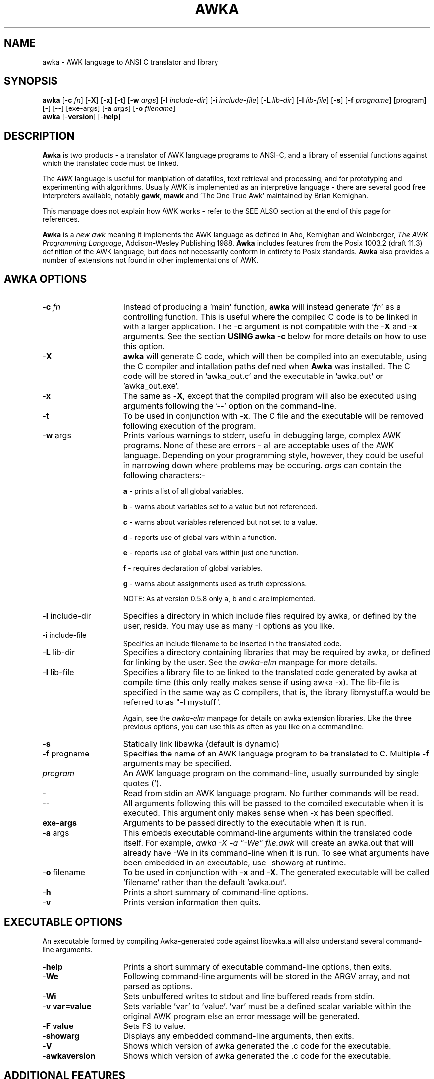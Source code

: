 .TH AWKA 1  "Aug 8 2000" "Version 0.7.x" "USER COMMANDS"
.\" strings
.ds ex \fIexpr\fR
'\" .CS   - begin code excerpt
.de CS
'\" .TP -2
.RS
.nf
.ta .25i .5i .75i 1i
..
'\" .CE   - end code excerpt
.de CE
.fi
.RE
..
'\" .DS   - start indented
.de DS
.TP -2
.RS
.nf
.sp
..
'\" .DE   - end indented
.de DE
.fi
.RE
.sp
..

.SH NAME
awka \- AWK language to ANSI C translator and library
.SH SYNOPSIS
.B awka
[\-\fBc
.IR fn ]
[\-\fBX\fR]
[\-\fBx\fR]
[\-\fBt\fR]
[\-\fBw
.IR args ]
[\-\fBI
.IR include-dir ]
[\-\fBi
.IR include-file ]
[\-\fBL
.IR lib-dir ]
[\-\fBl
.IR lib-file ]
[\-\fBs\fR]
[\-\fBf
.IR progname ]
[program] [\-] [\-\|\-\] [exe-args]
[\-\fBa
.IR args ]
[\-\fBo
.IR filename ]
.br
.B awka
[\-\fBversion\fR]
[\-\fBhelp\fR]
.SH DESCRIPTION
.B Awka
is two products - a translator of AWK language programs to ANSI-C, and
a library of essential functions against which the translated code must
be linked.
.PP
The
.I AWK
language is useful for maniplation of datafiles, text retrieval and processing,
and for prototyping and experimenting with algorithms.  Usually AWK is
implemented as an interpretive language - there are several good free 
interpreters available, notably \fBgawk\fR, \fBmawk\fR and 'The One True Awk'
maintained by Brian Kernighan.
.PP
This manpage does not explain how AWK works - refer to the SEE ALSO section
at the end of this page for references.
.PP
.B Awka
is a \fInew awk\fR meaning it implements the AWK language as defined in Aho, 
Kernighan and Weinberger, \fIThe AWK Programming Language\fR, Addison-Wesley
Publishing 1988.
.B Awka
includes features from the Posix 1003.2 (draft 11.3) definition of the AWK
language, but does not necessarily conform in entirety to Posix standards.
.B Awka
also provides a number of extensions not found in other implementations of
AWK.
.PP
.SH AWKA OPTIONS
.TP \w'\-\fBW'u+\w'\fRsprintf=\fInum\fR'u+2n
\-\fBc \fIfn
Instead of producing a 'main' function, \fBawka\fR will instead
generate '\fIfn\fR' as a controlling function.  This is useful where
the compiled C code is to be linked in with a larger 
application.  The -\fBc\fR argument is not compatible with the
-\fBX\fR and -\fBx\fR arguments.  See the section \fBUSING awka -c\fR
below for more details on how to use this option.
.TP
\-\fBX
\fBawka\fR will generate C code, which will then be compiled
into an executable, using the C compiler and intallation
paths defined when \fBAwka\fR was installed.  The C code will be
stored in 'awka_out.c' and the executable in 'awka.out' or 'awka_out.exe'.
.TP
\-\fBx
The same as -\fBX\fR, except that the compiled program will
also be executed using arguments following the '--' option on
the command-line.
.TP
\-\fBt
To be used in conjunction with -\fBx\fR.  The C file and the
executable will be removed following execution of the 
program.
.TP
\-\fBw \fRargs
Prints various warnings to stderr, useful in debugging large, complex
AWK programs.  None of these are errors \- all are acceptable uses of the AWK
language.  Depending on your programming style, however, they could
be useful in narrowing down where problems may be occuring.
\fIargs\fR can contain the following characters:-

\fBa\fR \- prints a list of all global variables.

\fBb\fR \- warns about variables set to a value but not referenced.

\fBc\fR \- warns about variables referenced but not set to a value.

\fBd\fR \- reports use of global vars within a function.

\fBe\fR \- reports use of global vars within just one function.

\fBf\fR \- requires declaration of global variables.

\fBg\fR \- warns about assignments used as truth expressions.

NOTE: As at version 0.5.8 only a, b and c are implemented.
.TP
\-\fBI \fRinclude-dir
Specifies a directory in which include files required by awka, or
defined by the user, reside.  You may use as many -I options as you
like.
.TP
\-\fBi \fRinclude-file
Specifies an include filename to be inserted in the translated code.
.TP
\-\fBL \fRlib-dir
Specifies a directory containing libraries that may be required by
awka, or defined for linking by the user.  See the \fIawka-elm\fR manpage
for more details.
.TP
\-\fBl \fRlib-file
Specifies a library file to be linked to the translated code generated
by awka at compile time (this only really makes sense if using awka -x).
The lib-file is specified in the same way as C compilers, that is, the
library libmystuff.a would be referred to as "-l mystuff".

Again, see the \fIawka-elm\fR manpage for details on awka extension
libraries.  Like the three previous options, you can use this as often
as you like on a commandline.
.TP
\-\fBs
Statically link libawka (default is dynamic)
.TP
\-\fBf \fRprogname
Specifies the name of an AWK language program to be 
translated to C.  Multiple -\fBf\fR arguments may be specified.
.TP
.I program
An AWK language program on the command-line, usually surrounded by single
quotes (').
.TP
\-\|
Read from stdin an AWK language program.  No further commands will be
read.
.TP
\-\|\-
All arguments following this will be passed to the compiled
executable when it is executed.  This argument only makes
sense when -x has been specified.
.TP
\fBexe-args
Arguments to be passed directly to the executable when it
is run.  
.TP
\-\fBa \fRargs
This embeds executable command-line arguments within the translated
code itself.  For example, \fIawka -X -a "-We" file.awk\fR will create
an awka.out that will already have -We in its command-line when it is
run.  To see what arguments have been embedded in an executable, 
use -showarg at runtime.
.TP
\-\fBo \fRfilename
To be used in conjunction with -\fBx\fR and -\fBX\fR.  The generated
executable will be called 'filename' rather than the default 'awka.out'.
.TP
\-\fBh
Prints a short summary of command-line options.
.TP
\-\fBv
Prints version information then quits.
.PP
.SH EXECUTABLE OPTIONS
.PP
An executable formed by compiling Awka-generated code against libawka.a
will also understand several command-line arguments.
.TP \w'\-\fBW'u+\w'\fRsprintf=\fInum\fR'u+2n
\-\fBhelp
Prints a short summary of executable command-line options, then exits.
.TP
\-\fBWe
Following command-line arguments will be stored in the ARGV
array, and not parsed as options.
.TP
\-\fBWi
Sets unbuffered writes to stdout and line buffered reads from stdin.
.TP
\-\fBv var=value
Sets variable 'var' to 'value'.  'var' must be a defined scalar variable
within the original AWK program else an error message will be generated.  
.TP
\-\fBF value
Sets FS to value.
.TP
\-\fBshowarg
Displays any embedded command-line arguments, then exits.
.TP
\-\fBV
Shows which version of awka generated the .c code for the executable.
.TP
\-\fBawkaversion
Shows which version of awka generated the .c code for the executable.
.PP
.SH ADDITIONAL FEATURES
.PP
\fBawka\fR contains a number of builtin functions may or may not presently be
found in standard AWK implementations.  The functions have been added to
extend functionality, or to provide a faster method of performing tasks that
AWK could otherwise undertake in an inefficient way.
.PP
The new functions are:-
.TP \w'\-\fBW'u+\w'\fRsprintf=\fInum\fR'u+2n
totitle(\fIs\fR)
converts a string to Title or Proper case, with the first letter of each
word uppercased, the remainder lowercased.
.TP
abort()
Exits the AWK program immediately without running the END section.  Originally
from TAWK, Gawk now supports abort() as well.
.TP
alength(\fIa\fR)
returns the number of elements stored in array variable \fIa\fR.
.TP
asort(\fIsrc\fR [,\fIdest\fR])
The function introduced in Gawk 3.1.0.  From Gawk's manpage, this "returns the 
number of elements in the source
array
.IR src .
The contents of
.I src
are sorted using
.IR awka\^ "'s"
normal rules for
comparing values, and the indexes of the
sorted values of
.I src
are replaced with sequential
integers starting with 1. If the optional
destination array
.I dest
is specified, then
.I src
is first duplicated into
.IR dest ,
and then
.I dest
is sorted, leaving the indexes of the
source array
.I src
unchanged."
.TP
ascii(\fIs,n\fR)
Returns the ascii value of character \fIn\fR in string \fIs\fR.  If \fIn\fR is omitted, the
value of the first character will be returned.  If \fIn\fR is longer than the string,
the last character will be returned.  A Null string will result in a return
value of zero.
.TP
char(\fIn\fR)
Returns the character associated with the ascii value of \fIn\fR.  In effect, this is the
complement of the ascii function above.
.TP
left(\fIs,n\fR)
Returns the leftmost \fIn\fR characters of string \fIs\fR.  This is more efficient than
a call to substr.
.TP
right(\fIs,n\fR)
Returns the rightmost \fIn\fR characters of string \fIs\fR.
.TP
ltrim(\fIs, c\fR)
Returns a string with the preceding characters in \fIc\fR removed from the left of \fIs\fR.
For instance, ltrim(" hello", "h ") will return "ello".  If \fIc\fR is not specified,
whitespace will be trimmed.
.TP
rtrim(\fIs, c\fR)
Returns a string with the preceding characters in \fIc\fR removed from the right of \fIs\fR.
For instance, ltrim(" hello", "ol") will return " he".  If \fIc\fR is not specified,
whitespace will be trimmed.
.TP
trim(\fIs, c\fR)
Returns a string with the preceding characters in \fIc\fR removed from each end of \fIs\fR.
For instance, trim(" hello", "oh ") will return "ell".  If \fIc\fR is not specified,
whitespace will be trimmed.  The three trim functions are considerably more efficient than
calls to sub or gsub.
.TP
min(\fIx1,x2,...,xn\fR)
Returns the lowest number in the series \fIx1\fR to \fIxn\fR.  A minimum of
two and a maximum of 255 numbers may be passed as arguments to Min.
.TP
max(\fIx1,x2,...,xn\fR)
Returns the highest number in the series \fIx1\fR to \fIxn\fR.  A minimum of
two and a maximum of 255 numbers may be passed as arguments to Max.
.TP
time(\fIyear,mon,day,hour,sec\fR)  time()
returns a number representing the date & time in seconds since the Epoch, 00:00:00GMT 1 Jan 1970.  The arguments allow specification of a date/time, while no arguments
will return the current time.
.TP
systime()
returns a number representing the current date & time in seconds since the Epoch, 00:00:00
GMT 1 Jan 1970.  This function was included to increase compatibility with Gawk.
.TP
strftime(\fIformat, n\fR)
returns a string containing the time indicated by \fIn\fR formatted according to \fIformat\fR.
See strftime(3) for more details on format specification.  This function was included to 
increase compatibility with Gawk.
.TP
gmtime(\fIn\fR)  gmtime()
returns a string containing Greenwich Mean Time, in the form:-

    Fri Jan  8 01:23:56 1999

\fIn\fR is a number specifying seconds since 1 Jan 1970, while a call with no arguments
will return a string containing the current time.
.TP
localtime(\fIn\fR)  localtime()
returns a string containing the date & time adjusted for the local timezone,
including daylight savings.  Output format & arguments are the same as gmtime.
.TP
mktime(\fIstr\fR)
The same as mktime() introduced in Gawk 3.1.0.  See Gawk's manpage for a detailed
description of what this function does.
.TP
and(\fIy,x\fR)
Returns the output of '\fIy\fR & \fIx\fR'.
.TP
or(\fIy,x\fR)
Returns the output of '\fIy\fR | \fIx\fR'.
.TP
xor(\fIy,x\fR)
Returns the output of '\fIy\fR ^ \fIx\fR'.
.TP
compl(\fIy\fR)
Returns the output of '~\fIy\fR'.
.TP
lshift(\fIy,x\fR)
Returns the output of '\fIy\fR << \fIx\fR'.
.TP
rshift(\fIy,x\fR)
Returns the output of '\fIy\fR >> \fIx\fR'. 
.TP
argcount()
When called from within a function, returns the number of arguments that
were passed to that function.
.TP
argval(\fIn[, arg, arg...]\fR)
When called from within a function, returns the value of variable \fIn\fR
in the argument list.  The optional \fIarg\fR parameters are index elements
used if variable \fIn\fR is an array.  You may not specify values for \fIn\fR
that are larger than \fBargcount()\fR.
.TP
getawkvar(\fIname[, arg, arg...]\fR)
Returns the value of global variable "\fIname\fR".  The optional \fIarg\fR
parameters work in the same as for \fBargval\fR.  The variable specified by
\fIname\fR must actually exist.
.TP
gensub(\fIr,s,f[,v]\fR)
Implementation of Gawk's gensub function.  It should perform exactly the same
as it does in Gawk.  See Gawk's documentation for details on how to use gensub.
.TP
acos(\fIx\fR)
Returns the arc-cosine between 0 and πi radians for \fIx\fR between -1 and 1.
.TP
asin(\fIx\fR)
Returns the arc-sine between -pi/2 and πi/2 radians for \fIx\fR between -1 and 1.
.TP
atan(\fIx\fR)
Returns the arc-tangent between -pi/2 and πi/2 radians for \fIx\fR.
.TP
cosh(\fIx\fR)
Returns the hyperbolic cosine of \fIx\fR.
.TP
sinh(\fIx\fR)
Returns the hyperbolic sine of \fIx\fR.
.TP
tanh(\fIx\fR)
Returns the hyperbolic tangent of \fIx\fR.
.TP
acosh(\fIx\fR)
Returns the hyperbolic arc-cosine of \fIx\fR.
.TP
asinh(\fIx\fR)
Returns the hyperbolic arc-sine of \fIx\fR.
.TP
atanh(\fIx\fR)
Returns the hyperbolic arc-tangent of \fIx\fR.
.TP
hypot(\fIx,y\fR)
Returns the Euclidean norm (square root of the sum of squares) of \fIx\fR and \fIy\fR.
.TP
log10(\fIx\fR)
Returns the base 10 logarithm of \fIx\fR.
.TP
log2(\fIx\fR)
Returns the base 2 logarithm of \fIx\fR.
.TP
exp2(\fIx\fR)
Returns the base 2 exponential (2^\fIx\fR) of \fx\fR.
.TP
ceil(\fIx\fR)
Returns the nearest integer rounded up of \fx\fR.
.TP
floor(\fIx\fR)
Returns the nearest integer rounded down of \fx\fR.
.TP
floor(\fIx\fR)
Returns the nearest rounded integer of \fx\fR.
.TP
trunc(\fIx\fR)
Returns the truncated integer part (with no rounding) of \fx\fR.
.TP
abs(\fIx\fR)
Returns the absolute value of \fx\fR.
.TP
erf(\fIx\fR)
Returns the (Gauss) error function of \fx\fR.
.TP
erfc(\fIx\fR)
Returns the complementary error function of \fx\fR.
.TP
lgamma(\fIx\fR)
Returns the natural logarithm Gamma value of \fx\fR.
.TP
tgamma(\fIx\fR)
Returns the Gamma function of \fx\fR.
.TP
mod(\fIx,y\fR)
Returns the modulus \fx\fR % \fy\fR.
.TP
pow(\fIx,y\fR)
Returns the \fx\fR ^ \fy\fR (\fx\fR to the power of \fy\fR).
.TP
isarray(\fIx\fR)
Returns true (1) if \fx\fR is an array, else false (0).
.TP
PROCINFO
The  elements  of  this array provide access to information about the running AWK program. AWKA does not implement subarrays, so the "identifiers" are implemented like "identifiers,isarry"
.PP
.PP
The \fBSORTTYPE\fR variable controls if and how arrays are sorted when accessed using 'for (i in j)'.
The value of this variable is a bitmask, which may be set to a combination of the following values:-
.DS
  0  No Sorting, Indices
2  Reverse Order
4  Numeric Sorting
8  Sorting of values rather than indices
.DE
A value for \fBSORTTYPE\fR of 5, therefore, indicates that the array is to be sorted Alphabetically,
in Reverse order.
.PP
Awka also supports the \fBFIELDWIDTHS\fR variable, which works exactly as it does in Gawk.
.PP
If the \fBFIELDWIDTHS\fR variable is set to a space separated list of positive numbers, each field is expected to have fixed width, and awka will split up the record using the widths specified in \fBFIELDWIDTHS\fR.  The value of \fBFS\fR is ignored.  Assigning a value to \fBFS\fR overrides the use of \fBFIELDWIDTHS\fR, and restores the default behaviour.
.PP
Awka also introduces the \fBSAVEWIDTHS\fR variable.  This applies when \fBFIELDWIDTHS\fR is in use, and \fB$0\fR is being rebuilt following a change to a \fB$1..$n\fR field variable.
.PP
If the \fBSAVEWIDTHS\fR variable is set to a space separated list of positive numbers, each output field will be given a fixed width to match these numbers.  \fB$n\fR values shorter than their specified width will be padded with spaces; if they are longer than their specified width they will be truncated.  Additional values to those specified in \fBSAVEWIDTHS\fR will be separated using \fBOFS\fR.
.PP
Awka 0.7.5 supports the inet/coprocessing features introduced in Gawk 3.1.0.  See the documentation
accompanying the Gawk source, or visit \fBhttp://home.vr-web.de/Juergen.Kahrs/gawk/gawkinet.html\fR
for details on how these work.
.RE
.RS
.nf
.PP
.SH EXAMPLES
.PP
The command-line arguments above provide a range of ways in which \fBawka\fR may
be used, from output of C code to stdout, through to an automatic translation
compile and execution of the AWK program.
.PP
(a) Producing C code:-
.DS
  1. awka -f myprog.awk >myprog.c
2. awka -c main_one -f myprog.awk -f other.awk >myprog.c
.DE
(b) Producing C code and an executable:-
.DS
  awka -X -f myprog.awk -f other.awk
.DE
(c) Producing the C and Executable, run the executable:-
.DS
  awka -x -f myprog.awk -f other.awk -- input.txt
.DE
Afterwards, you could run the executable directly, as in:-
.DS 
  awka-app.out input.txt
.DE
Running the same program using an interpreter such as
\fBmawk\fR would be done as follows:-
.DS
  mawk -f myprog.awk -f other.awk input.txt
.DE
The following will run the program, passing it -v on the
command-line without it being interpreted as an 'option':-
.DS
  awka-app.out -We -v input.txt, OR
awka -x -f myprog.awk -- -We -v input.txt
.DE
(d) Producing and running the executable, ensuring it
    and the C program file are automatically removed:-
.DS
  awka -x -t -f myprog.awk -f other.awk -- input.txt
.DE
(e) Using an inline AWK script rather than a AWK file:-
.DS
  awka -x -t 'BEGIN { "Hello world" }'
.DE
(f) Piping the AWK script into AWKA:-
.DS
  cat myprog.awk | awka -x -t -
.DE
(g) A simplistic example of how awka might be used in a Makefile:-
.DS
  myprog:  myprog.o
       gcc myprog.o -lawka -lm -o myprog

myprog.o:  myprog.c

myprog.c:  myprog.awk
       awka -f myprog.awk >myprog.c
.DE
.SH LINKING AWKA-GENERATED CODE
.PP
The C programs produced by \fBawka\fR call many functions in \fBlibawka.a\fR.
This library needs to be linked with your program for a workable executable to be
produced.  
.PP
Note that when using the -\fBx\fR and -\fBX\fR arguments this is automatically taken care
of for you, so linking is only an issue when you use Awka to produce C code,
which you then compile yourself.  Many people many only wish to use Awka in
this way, and never use \fBawka\fR-generated code as part of larger applications.
If this is you, you needn't worry too much about this section.
.PP
As well as linking to \fBlibawka.a\fR, your program will also need to be linked to
your system's math library, typically \fBlibm.a\fR or \fBlibm.so\fR.
.PP
Typical compiler commands to link an \fBawka\fR executable might be as follows:-
.PP
  gcc myprog.c -L/usr/local/lib -I/usr/local/include -lawka -lm -o myprog
.PP
  OR
.PP
  awka -c my_main -f myprog.awk >myprog.c
  gcc -c myprog.c -I/usr/local/include -o myprog.o
  gcc -c other.c -o other.o
  gcc myprog.o other.o -L/usr/local/lib -lawka -lm -o myapp
.PP
If you are not sure of how your compiler works you should consult the manpage
for the compiler.  In release 0.7.5 Awka introduced Gawk-3.1.0's inet and coprocess
features.  On some platforms this may require you to link to the socket and nsl
libraries (-lsocket -lnsl).  To check this, look at config.h after running the
configure script.  The #define awka_SOCKET_LIBS indicate what, if any, extra 
libraries are required on your system.
.PP
.SH USING awka -c
.PP
The -c option, as described previously, replaces the main() function with a function
name of your choosing.  You may then link this code to other C or C++ code, and thus
add AWK functionality to a larger application.  
.PP
The command line "awka -c matrix 'BEGIN { print "what is the matrix?" }'" will produce
in its output the function "int matrix(int argc, char *argv[])".  Obviously, this replaces
the main() function, and the argc and argv variables are used the same way - they handle
what awka thinks are command-line arguments.  Hence argv is an array of pointers to char *'s, and argc is the number of elements in this array.  argv[0], from the command-line, holds the name of the running program.  You can populate as many argv[] elements as you like to pass as input to your AWK program.  Just remember this array is managed by your calling function, not by awka.
.PP
That's just about it.  You should be able to call your awka function (eg matrix()) as many times as you like.  It will grab a little bit of memory for itself, but you should see no growing memory use with each call, as I've taken quite some time to eliminate any potential memory leaks from awka code.
.PP
Oh, one more thing,  \fIexit\fR and \fIabort\fR statements in your AWK program code will still exit your program altogether, so be careful of where & how you use them.
.PP
.SH GOING FURTHER
.PP
Awka also allows you to create your own C functions and have them accessible in your AWK
programs as if they were built-in to the AWK language.  See the \fBawka-elm\fR and \fBawka-elmref\fR manpages for details on how this is done.
.PP
.SH FILES
.PP
\fBlibawka.a\fR, \fBlibawka.so\fR, \fBawka\fR, \fBlibawka.h\fR, \fBlibdfa.a\fR, \fBdfa.h\fR
.PP
.SH SEE ALSO
.PP
\fBawk\fR(1), \fBmawk\fR(1), \fBgawk\fR(1), \fBawka-elm\fR(5) \fBawka-elmref\fR(5), \fBcc\fR(1), \fBgcc\fR(1)
.PP
Aho, Kernighan and Weinberger, The AWK Programming Language, Addison-Wesley
Publishing, 1988, (the AWK book), defines the language, opening with a
tutorial and advancing to many interesting programs that delve into issues
of software design and analysis relevant to programming in any language.
.PP
The GAWK Manual, The Free Software Foundation, 1991, is a tutorial and
language reference that does not attempt the depth of the AWK book and
assumes the reader may be a novice programmer. The section on AWK arrays is
excellent.  It also discusses Posix requirements for AWK.
.PP
Like you, I should probably buy & read these books some day.
.PP
.SH MISSING FEATURES
.PP
\fBawka\fR does not implement \fBgawk\fR's internal variable \fIIGNORECASE\fR.
\fBGawk\fR's /dev/pid functions are also absent.
.PP
Nextfile and next may not be used within functions.  This will never be supported, 
unlike the previous features, which may be added to \fBawka\fR over time.  Well,
so I thought.  As of release 0.7.3 you _can_ use these from within functions.
.PP
.SH AUTHOR
.PP
Andrew Sumner (andrewsumner@yahoo.com)
.PP
The \fBawka\fR homepage is at \fIhttp://awka.sourceforge.net\fR.
The latest version of \fBawka\fR, along with development 'snapshot' releases, are available from
this page.  All major releases will be announced in comp.lang.awk.  If you
would like to be notified of new releases, please send me an email to that
effect.  Make sure you preface any email messages with the word "awka" in the
title so I know its not spam.

